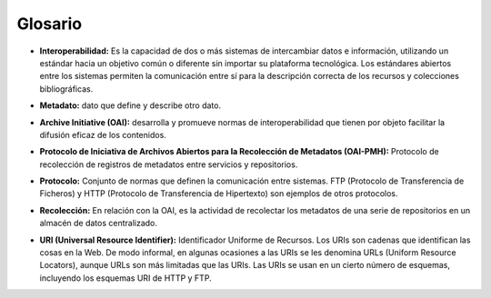 .. _glosario:

Glosario
========

* **Interoperabilidad:** Es la capacidad de dos o más sistemas de intercambiar datos e información, utilizando un estándar hacia un objetivo común o diferente sin importar su plataforma tecnológica. Los estándares abiertos entre los sistemas permiten la comunicación entre sí para la descripción correcta de los recursos y colecciones bibliográficas.
..
* **Metadato:** dato que define y describe otro dato. 
..
* **Archive Initiative (OAI):** desarrolla y promueve normas de interoperabilidad que tienen por objeto facilitar la difusión eficaz de los contenidos.
..
* **Protocolo de Iniciativa de Archivos Abiertos para la Recolección de Metadatos (OAI-PMH):** Protocolo de recolección de registros de metadatos entre servicios y repositorios.
..
* **Protocolo:** Conjunto de normas que definen la comunicación entre sistemas. FTP (Protocolo de Transferencia de Ficheros) y HTTP (Protocolo de Transferencia de Hipertexto) son ejemplos de otros protocolos. 
..
* **Recolección:** En relación con la OAI, es la actividad de recolectar los metadatos de una serie de repositorios en un almacén de datos centralizado. 
..
* **URI (Universal Resource Identifier):** Identificador Uniforme de Recursos. Los URIs son cadenas que identifican las cosas en la Web. De modo informal, en algunas ocasiones a las URIs se les denomina URLs (Uniform Resource Locators), aunque URLs son más limitadas que las URIs. Las URIs se usan en un cierto número de esquemas, incluyendo los esquemas URI de HTTP y FTP.

